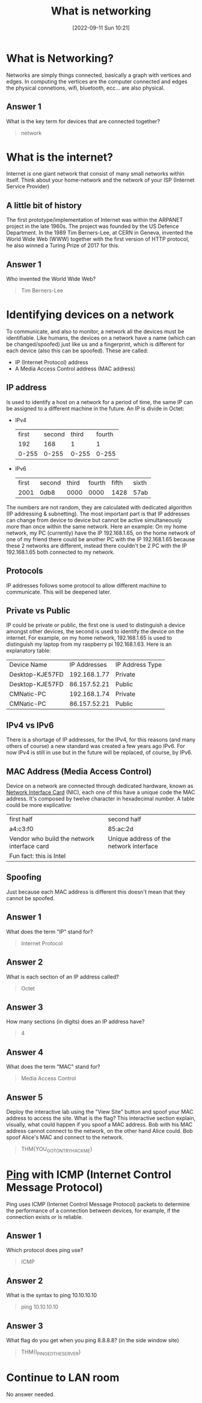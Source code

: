#+title:      What is networking
#+date:       [2022-09-11 Sun 10:21]
#+filetags:   :room:tryhackme:
#+identifier: 20220911T102120

* What is Networking?
Networks are simply things connected, basically a graph with vertices and edges.
In computing the vertices are the computer connected and edges the physical connetions, wifi, bluetooth, ecc... are also physical.
** Answer 1
What is the key term for devices that are connected together?
#+begin_quote
network
#+end_quote
* What is the internet?
Internet is one giant network that consist of many small networks within itself.
Think about your home-network and the network of your ISP (Internet Service Provider)
** A little bit of history
The first prototype/implementation of Internet was within the ARPANET project in the late 1960s.
The project was founded by the US Defence Department.
In the 1989 Tim Berners-Lee, at CERN in Geneva, invented the World Wide Web (WWW) together with the first version of HTTP protocol, he also winned a Turing Prize of 2017 for this.
** Answer 1
Who invented the World Wide Web?
#+begin_quote
Tim Berners-Lee
#+end_quote
* Identifying devices on a network
To communicate, and also to monitor, a network all the devices must be identifiable.
Like humans, the devices on a network have a name (which can be changed/spoofed) just like us and a fingerprint, which is different for each device (also this can be spoofed).
These are called:
+ IP (Internet Protocol) address
+ A Media Access Control address (MAC address)
** IP address
Is used to identify a host on a network for a period of time, the same IP can be assigned to a different machine in the future.
An IP is divide in Octet:
+ IPv4
  | first | second | third | fourth |
  |   192 |    168 |     1 |      1 |
  | 0-255 |  0-255 | 0-255 |  0-255 |
+ IPv6
  | first | second | third | fourth | fifth | sixth |
  |  2001 | 0db8   |  0000 |   0000 |  1428 | 57ab  |
The numbers are not random, they are calculated with dedicated algorithm (IP addressing & subnetting).
The most important part is that IP addresses can change from device to device but cannot be active simultaneously more than once within the same network.
Here an example:
On my home network, my PC (currently) have the IP 192.168.1.65, on the home network of one of my friend there could be another PC with the IP 192.168.1.65 because these 2 networks are different, instead there couldn't be 2 PC with the IP 192.168.1.65 both connected to my network.
** Protocols
IP addresses follows some protocol to allow different machine to communicate.
This will be deepened later.
** Private vs Public
IP could be private or public, the first one is used to distinguish a device amongst other devices, the second is used to identify the device on the internet.
For example, on my home network, 192.168.1.65 is used to distinguish my laptop from my raspberry pi 192.168.1.63.
Here is an explanatory table:
| Device Name     | IP Addresses | IP Address Type |
| Desktop-KJE57FD | 192.168.1.77 | Private         |
| Desktop-KJE57FD | 86.157.52.21 | Public          |
| CMNatic-PC      | 192.168.1.74 | Private         |
| CMNatic-PC      | 86.157.52.21 | Public          |
** IPv4 vs IPv6
There is a shortage of IP addresses, for the IPv4, for this reasons (and many others of course) a new standard was created a few years ago IPv6.
For now IPv4 is still in use but in the future will be replaced, of course, by IPv6.
** MAC Address (Media Access Control)
Device on a network are connected through dedicated hardware, known as _Network Interface Card_ (NIC), each one of this have a unique code the MAC address.
It's composed by twelve character in hexadecimal number.
A table could be more explicative:
| first half                                  | second half                             |
| a4:c3:f0                                    | 85:ac:2d                                |
| Vendor who build the network interface card | Unique address of the network interface |
| Fun fact: this is Intel                     |                                         |
** Spoofing
Just because each MAC address is different this doesn't mean that they cannot be spoofed.
** Answer 1
What does the term "IP" stand for?
#+begin_quote
Internet Protocol
#+end_quote
** Answer 2
What is each section of an IP address called?
#+begin_quote
Octet
#+end_quote
** Answer 3
How many sections (in digits) does an IP address have?
#+begin_quote
4
#+end_quote
** Answer 4
What does the term "MAC" stand for?
#+begin_quote
Media Access Control
#+end_quote
** Answer 5
Deploy the interactive lab using the "View Site" button and spoof your MAC address to access the site.  What is the flag?
This interactive section explain, visually, what could happen if you spoof a MAC address.
Bob with his MAC address cannot connect to the network, on the other hand Alice could.
Bob spoof Alice's MAC and connect to the network.
#+begin_quote
THM{YOU_GOT_ON_TRYHACKME}
#+end_quote
*  [[denote:20220911T121657][Ping]] with ICMP (Internet Control Message Protocol)
Ping uses ICMP (Internet Control Message Protocol) packets to determine the performance of a connection between devices, for example, if the connection exists or is reliable.
** Answer 1
Which protocol does ping use?
#+begin_quote
ICMP
#+end_quote
** Answer 2
What is the syntax to ping 10.10.10.10
#+begin_quote
ping 10.10.10.10
#+end_quote
** Answer 3
What flag do you get when you ping 8.8.8.8? (in the side window site)
#+begin_quote
THM{I_PINGED_THE_SERVER}
#+end_quote

* Continue to LAN room
No answer needed.
